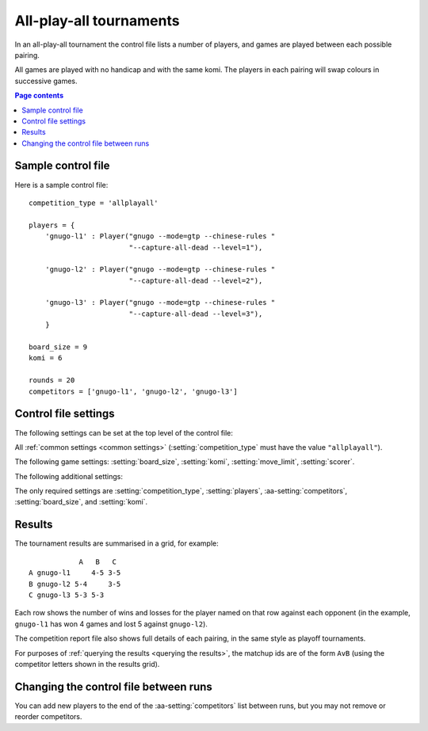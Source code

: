 .. index:: all-play-all

All-play-all tournaments
------------------------

In an all-play-all tournament the control file lists a number of players, and
games are played between each possible pairing.

All games are played with no handicap and with the same komi. The players in
each pairing will swap colours in successive games.


.. contents:: Page contents
   :local:
   :backlinks: none


.. _sample_allplayall_control_file:

Sample control file
^^^^^^^^^^^^^^^^^^^

Here is a sample control file::

  competition_type = 'allplayall'

  players = {
      'gnugo-l1' : Player("gnugo --mode=gtp --chinese-rules "
                          "--capture-all-dead --level=1"),

      'gnugo-l2' : Player("gnugo --mode=gtp --chinese-rules "
                          "--capture-all-dead --level=2"),

      'gnugo-l3' : Player("gnugo --mode=gtp --chinese-rules "
                          "--capture-all-dead --level=3"),
      }

  board_size = 9
  komi = 6

  rounds = 20
  competitors = ['gnugo-l1', 'gnugo-l2', 'gnugo-l3']


.. _allplayall_control_file_settings:

Control file settings
^^^^^^^^^^^^^^^^^^^^^

The following settings can be set at the top level of the control file:

All :ref:`common settings <common settings>` (:setting:`competition_type` must
have the value ``"allplayall"``).

The following game settings: :setting:`board_size`, :setting:`komi`,
:setting:`move_limit`, :setting:`scorer`.

The following additional settings:

.. aa-setting:: competitors

  List of :ref:`player codes <player codes>`.

  This defines which players will take part. Reports will list the players
  in the order in which they appear here. You may not list the same player
  more than once.

.. aa-setting:: rounds

  Integer (default ``None``)

  The number of games to play for each pairing. If you leave this unset, the
  tournament will continue indefinitely; see :ref:`stopping competitions`.

The only required settings are :setting:`competition_type`,
:setting:`players`, :aa-setting:`competitors`, :setting:`board_size`, and
:setting:`komi`.


Results
^^^^^^^

The tournament results are summarised in a grid, for example::

              A   B   C
  A gnugo-l1     4-5 3-5
  B gnugo-l2 5-4     3-5
  C gnugo-l3 5-3 5-3

Each row shows the number of wins and losses for the player named on that row
against each opponent (in the example, ``gnugo-l1`` has won 4 games and lost 5
against ``gnugo-l2``).

The competition report file also shows full details of each pairing, in the
same style as playoff tournaments.

For purposes of :ref:`querying the results <querying the results>`, the
matchup ids are of the form ``AvB`` (using the competitor letters shown in the
results grid).


Changing the control file between runs
^^^^^^^^^^^^^^^^^^^^^^^^^^^^^^^^^^^^^^

You can add new players to the end of the :aa-setting:`competitors` list
between runs, but you may not remove or reorder competitors.

